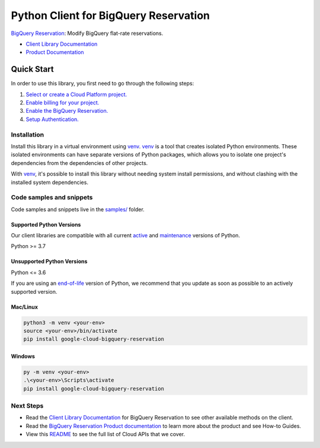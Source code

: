 Python Client for BigQuery Reservation
======================================

|stable| |pypi| |versions|

`BigQuery Reservation`_: Modify BigQuery flat-rate reservations.

- `Client Library Documentation`_
- `Product Documentation`_

.. |stable| image:: https://img.shields.io/badge/support-stable-gold.svg
   :target: https://github.com/googleapis/google-cloud-python/blob/main/README.rst#stability-levels
.. |pypi| image:: https://img.shields.io/pypi/v/google-cloud-bigquery-reservation.svg
   :target: https://pypi.org/project/google-cloud-bigquery-reservation/
.. |versions| image:: https://img.shields.io/pypi/pyversions/google-cloud-bigquery-reservation.svg
   :target: https://pypi.org/project/google-cloud-bigquery-reservation/
.. _BigQuery Reservation: https://cloud.google.com/bigquery/docs/reference/reservations
.. _Client Library Documentation: https://cloud.google.com/python/docs/reference/bigqueryreservation/latest/summary_overview
.. _Product Documentation:  https://cloud.google.com/bigquery/docs/reference/reservations

Quick Start
-----------

In order to use this library, you first need to go through the following steps:

1. `Select or create a Cloud Platform project.`_
2. `Enable billing for your project.`_
3. `Enable the BigQuery Reservation.`_
4. `Setup Authentication.`_

.. _Select or create a Cloud Platform project.: https://console.cloud.google.com/project
.. _Enable billing for your project.: https://cloud.google.com/billing/docs/how-to/modify-project#enable_billing_for_a_project
.. _Enable the BigQuery Reservation.:  https://cloud.google.com/bigquery/docs/reference/reservations
.. _Setup Authentication.: https://googleapis.dev/python/google-api-core/latest/auth.html

Installation
~~~~~~~~~~~~

Install this library in a virtual environment using `venv`_. `venv`_ is a tool that
creates isolated Python environments. These isolated environments can have separate
versions of Python packages, which allows you to isolate one project's dependencies
from the dependencies of other projects.

With `venv`_, it's possible to install this library without needing system
install permissions, and without clashing with the installed system
dependencies.

.. _`venv`: https://docs.python.org/3/library/venv.html


Code samples and snippets
~~~~~~~~~~~~~~~~~~~~~~~~~

Code samples and snippets live in the `samples/`_ folder.

.. _samples/: https://github.com/googleapis/google-cloud-python/tree/main/packages/google-cloud-bigquery-reservation/samples


Supported Python Versions
^^^^^^^^^^^^^^^^^^^^^^^^^
Our client libraries are compatible with all current `active`_ and `maintenance`_ versions of
Python.

Python >= 3.7

.. _active: https://devguide.python.org/devcycle/#in-development-main-branch
.. _maintenance: https://devguide.python.org/devcycle/#maintenance-branches

Unsupported Python Versions
^^^^^^^^^^^^^^^^^^^^^^^^^^^
Python <= 3.6

If you are using an `end-of-life`_
version of Python, we recommend that you update as soon as possible to an actively supported version.

.. _end-of-life: https://devguide.python.org/devcycle/#end-of-life-branches

Mac/Linux
^^^^^^^^^

.. code-block:: console

    python3 -m venv <your-env>
    source <your-env>/bin/activate
    pip install google-cloud-bigquery-reservation


Windows
^^^^^^^

.. code-block:: console

    py -m venv <your-env>
    .\<your-env>\Scripts\activate
    pip install google-cloud-bigquery-reservation

Next Steps
~~~~~~~~~~

-  Read the `Client Library Documentation`_ for BigQuery Reservation
   to see other available methods on the client.
-  Read the `BigQuery Reservation Product documentation`_ to learn
   more about the product and see How-to Guides.
-  View this `README`_ to see the full list of Cloud
   APIs that we cover.

.. _BigQuery Reservation Product documentation:  https://cloud.google.com/bigquery/docs/reference/reservations
.. _README: https://github.com/googleapis/google-cloud-python/blob/main/README.rst
